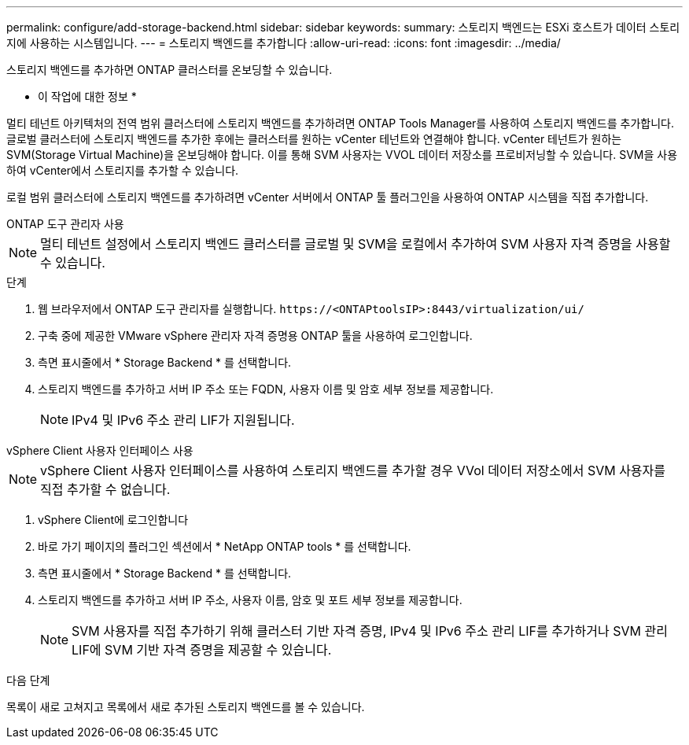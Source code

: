 ---
permalink: configure/add-storage-backend.html 
sidebar: sidebar 
keywords:  
summary: 스토리지 백엔드는 ESXi 호스트가 데이터 스토리지에 사용하는 시스템입니다. 
---
= 스토리지 백엔드를 추가합니다
:allow-uri-read: 
:icons: font
:imagesdir: ../media/


[role="lead"]
스토리지 백엔드를 추가하면 ONTAP 클러스터를 온보딩할 수 있습니다.

* 이 작업에 대한 정보 *

멀티 테넌트 아키텍처의 전역 범위 클러스터에 스토리지 백엔드를 추가하려면 ONTAP Tools Manager를 사용하여 스토리지 백엔드를 추가합니다. 글로벌 클러스터에 스토리지 백엔드를 추가한 후에는 클러스터를 원하는 vCenter 테넌트와 연결해야 합니다. vCenter 테넌트가 원하는 SVM(Storage Virtual Machine)을 온보딩해야 합니다. 이를 통해 SVM 사용자는 VVOL 데이터 저장소를 프로비저닝할 수 있습니다. SVM을 사용하여 vCenter에서 스토리지를 추가할 수 있습니다.

로컬 범위 클러스터에 스토리지 백엔드를 추가하려면 vCenter 서버에서 ONTAP 툴 플러그인을 사용하여 ONTAP 시스템을 직접 추가합니다.

[role="tabbed-block"]
====
.ONTAP 도구 관리자 사용
--

NOTE: 멀티 테넌트 설정에서 스토리지 백엔드 클러스터를 글로벌 및 SVM을 로컬에서 추가하여 SVM 사용자 자격 증명을 사용할 수 있습니다.

.단계
. 웹 브라우저에서 ONTAP 도구 관리자를 실행합니다. `\https://<ONTAPtoolsIP>:8443/virtualization/ui/`
. 구축 중에 제공한 VMware vSphere 관리자 자격 증명용 ONTAP 툴을 사용하여 로그인합니다.
. 측면 표시줄에서 * Storage Backend * 를 선택합니다.
. 스토리지 백엔드를 추가하고 서버 IP 주소 또는 FQDN, 사용자 이름 및 암호 세부 정보를 제공합니다.
+

NOTE: IPv4 및 IPv6 주소 관리 LIF가 지원됩니다.



--
.vSphere Client 사용자 인터페이스 사용
--

NOTE: vSphere Client 사용자 인터페이스를 사용하여 스토리지 백엔드를 추가할 경우 VVol 데이터 저장소에서 SVM 사용자를 직접 추가할 수 없습니다.

. vSphere Client에 로그인합니다
. 바로 가기 페이지의 플러그인 섹션에서 * NetApp ONTAP tools * 를 선택합니다.
. 측면 표시줄에서 * Storage Backend * 를 선택합니다.
. 스토리지 백엔드를 추가하고 서버 IP 주소, 사용자 이름, 암호 및 포트 세부 정보를 제공합니다.
+

NOTE: SVM 사용자를 직접 추가하기 위해 클러스터 기반 자격 증명, IPv4 및 IPv6 주소 관리 LIF를 추가하거나 SVM 관리 LIF에 SVM 기반 자격 증명을 제공할 수 있습니다.



.다음 단계
목록이 새로 고쳐지고 목록에서 새로 추가된 스토리지 백엔드를 볼 수 있습니다.

--
====